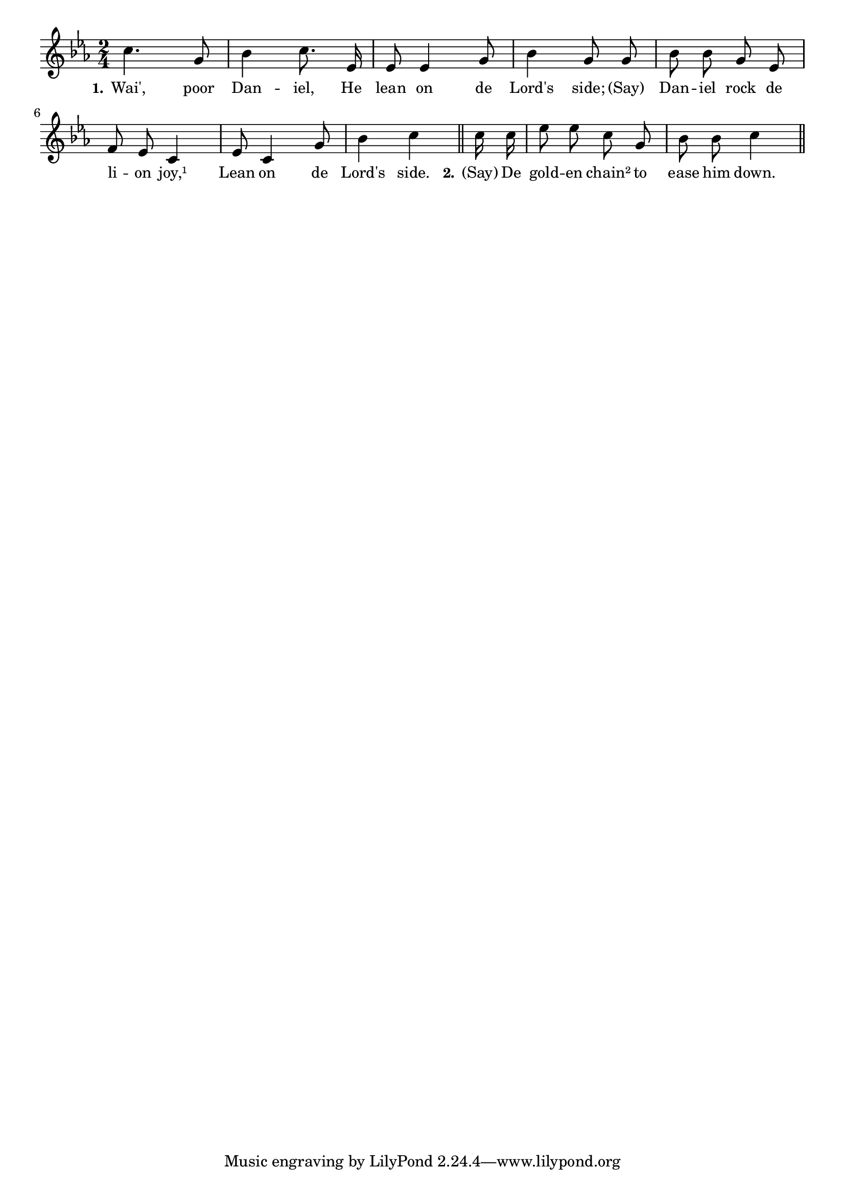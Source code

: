 % 123.ly - Score sheet for "Lean On The Lord's Side"
% Copyright (C) 2007  Marcus Brinkmann <marcus@gnu.org>
%
% This score sheet is free software; you can redistribute it and/or
% modify it under the terms of the Creative Commons Legal Code
% Attribution-ShareALike as published by Creative Commons; either
% version 2.0 of the License, or (at your option) any later version.
%
% This score sheet is distributed in the hope that it will be useful,
% but WITHOUT ANY WARRANTY; without even the implied warranty of
% MERCHANTABILITY or FITNESS FOR A PARTICULAR PURPOSE.  See the
% Creative Commons Legal Code Attribution-ShareALike for more details.
%
% You should have received a copy of the Creative Commons Legal Code
% Attribution-ShareALike along with this score sheet; if not, write to
% Creative Commons, 543 Howard Street, 5th Floor,
% San Francisco, CA 94105-3013  United States

\version "2.21.0"

%\header
%{
%  title = "Lean On The Lord's Side"
%  composer = "trad."
%}

melody =
<<
     \context Voice
    {
	\set Staff.midiInstrument = "acoustic grand"
	\override Staff.VerticalAxisGroup.minimum-Y-extent = #'(0 . 0)
	
	\autoBeamOff

	\time 2/4
	\clef violin
	\key c \minor
	{
	    c''4. g'8 | bes'4 c''8. es'16 | es'8 es'4 g'8 | bes'4 g'8 g' |
	    bes'8 bes' g' es'8 | f'8 es' c'4 | es'8 c'4 g'8 |
	    bes'4 c'' \bar "||"
	    \partial 8 c''16 c'' | es''8 es'' c'' g' |
	    bes'8 bes' c''4 \bar "||"
	}
    }
    \new Lyrics
    \lyricsto "" {
        \override LyricText.font-size = #0
        \override StanzaNumber.font-size = #-1

	\set stanza = "1."
	Wai', poor Dan -- iel, He lean on de Lord's side; "(Say)"
	Dan -- iel rock de li -- on joy,¹
	Lean on de Lord's side.

	\set stanza = "2."
	"(Say)" De gold -- en chain² to ease him down.
    }
>>


\score
{
  \new Staff { \melody }

  \layout { indent = 0.0 }
}

\score
{
  \new Staff { \unfoldRepeats \melody }

  
  \midi {
    \tempo 4 = 100
    }


}
